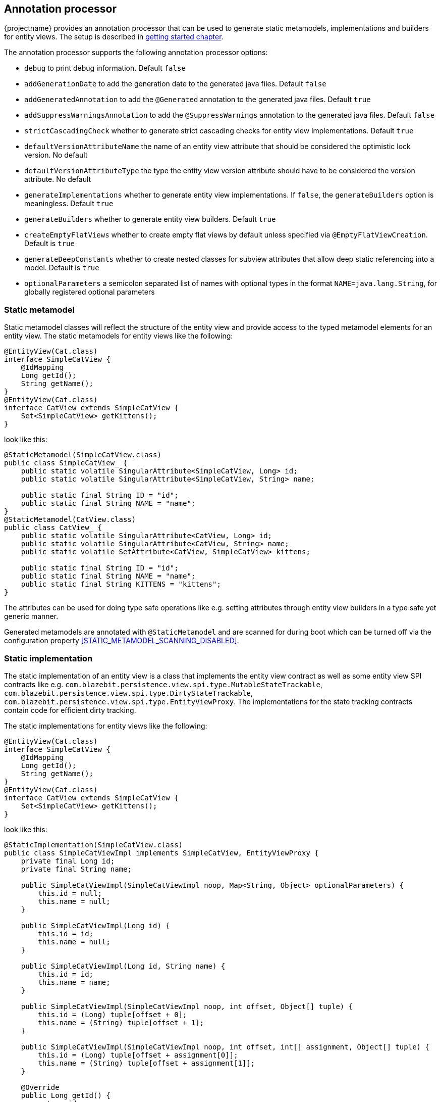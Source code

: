 == Annotation processor

{projectname} provides an annotation processor that can be used to generate static metamodels, implementations and builders for entity views.
The setup is described in <<maven-setup-apt,getting started chapter>>.

The annotation processor supports the following annotation processor options:

* `debug` to print debug information. Default `false`
* `addGenerationDate` to add the generation date to the generated java files. Default `false`
* `addGeneratedAnnotation` to add the `@Generated` annotation to the generated java files. Default `true`
* `addSuppressWarningsAnnotation` to add the `@SuppressWarnings` annotation to the generated java files. Default `false`
* `strictCascadingCheck` whether to generate strict cascading checks for entity view implementations. Default `true`
* `defaultVersionAttributeName` the name of an entity view attribute that should be considered the optimistic lock version. No default
* `defaultVersionAttributeType` the type the entity view version attribute should have to be considered the version attribute. No default
* `generateImplementations` whether to generate entity view implementations. If `false`, the `generateBuilders` option is meaningless. Default `true`
* `generateBuilders` whether to generate entity view builders. Default `true`
* `createEmptyFlatViews` whether to create empty flat views by default unless specified via `@EmptyFlatViewCreation`. Default is `true`
* `generateDeepConstants` whether to create nested classes for subview attributes that allow deep static referencing into a model. Default is `true`
* `optionalParameters` a semicolon separated list of names with optional types in the format `NAME=java.lang.String`, for globally registered optional parameters

=== Static metamodel

Static metamodel classes will reflect the structure of the entity view and provide access to the typed metamodel elements for an entity view.
The static metamodels for entity views like the following:

[source,java]
----
@EntityView(Cat.class)
interface SimpleCatView {
    @IdMapping
    Long getId();
    String getName();
}
@EntityView(Cat.class)
interface CatView extends SimpleCatView {
    Set<SimpleCatView> getKittens();
}
----

look like this:

[source,java]
----
@StaticMetamodel(SimpleCatView.class)
public class SimpleCatView_ {
    public static volatile SingularAttribute<SimpleCatView, Long> id;
    public static volatile SingularAttribute<SimpleCatView, String> name;

    public static final String ID = "id";
    public static final String NAME = "name";
}
@StaticMetamodel(CatView.class)
public class CatView_ {
    public static volatile SingularAttribute<CatView, Long> id;
    public static volatile SingularAttribute<CatView, String> name;
    public static volatile SetAttribute<CatView, SimpleCatView> kittens;

    public static final String ID = "id";
    public static final String NAME = "name";
    public static final String KITTENS = "kittens";
}
----

The attributes can be used for doing type safe operations like e.g. setting attributes through entity view builders in a type safe yet generic manner.

Generated metamodels are annotated with `@StaticMetamodel` and are scanned for during boot which can be turned off via the configuration property <<STATIC_METAMODEL_SCANNING_DISABLED>>.

=== Static implementation

The static implementation of an entity view is a class that implements the entity view contract as well as some entity view SPI contracts like e.g. `com.blazebit.persistence.view.spi.type.MutableStateTrackable`,
`com.blazebit.persistence.view.spi.type.DirtyStateTrackable`, `com.blazebit.persistence.view.spi.type.EntityViewProxy`.
The implementations for the state tracking contracts contain code for efficient dirty tracking.

The static implementations for entity views like the following:

[source,java]
----
@EntityView(Cat.class)
interface SimpleCatView {
    @IdMapping
    Long getId();
    String getName();
}
@EntityView(Cat.class)
interface CatView extends SimpleCatView {
    Set<SimpleCatView> getKittens();
}
----

look like this:

[source,java]
----
@StaticImplementation(SimpleCatView.class)
public class SimpleCatViewImpl implements SimpleCatView, EntityViewProxy {
    private final Long id;
    private final String name;

    public SimpleCatViewImpl(SimpleCatViewImpl noop, Map<String, Object> optionalParameters) {
        this.id = null;
        this.name = null;
    }

    public SimpleCatViewImpl(Long id) {
        this.id = id;
        this.name = null;
    }

    public SimpleCatViewImpl(Long id, String name) {
        this.id = id;
        this.name = name;
    }

    public SimpleCatViewImpl(SimpleCatViewImpl noop, int offset, Object[] tuple) {
        this.id = (Long) tuple[offset + 0];
        this.name = (String) tuple[offset + 1];
    }

    public SimpleCatViewImpl(SimpleCatViewImpl noop, int offset, int[] assignment, Object[] tuple) {
        this.id = (Long) tuple[offset + assignment[0]];
        this.name = (String) tuple[offset + assignment[1]];
    }

    @Override
    public Long getId() {
        return id;
    }

    @Override
    public String getName() {
        return name;
    }

    @Override
    public Class<?> $$_getJpaManagedClass() {
        return Cat.class;
    }

    @Override
    public Class<?> $$_getJpaManagedBaseClass() {
        return Cat.class;
    }

    @Override
    public Class<?> $$_getEntityViewClass() {
        return SimpleCatView.class;
    }

    @Override
    public boolean $$_isNew() {
        return false;
    }

    @Override
    public Object $$_getId() {
        return id;
    }

    @Override
    public Object $$_getVersion() {
        return null;
    }

    @Override
    public int hashCode() {
        return Objects.hashCode(id);
    }

    @Override
    public boolean equals(Object obj) {
        if (this == obj) {
            return true;
        }
        if (obj == null || this.$$_getId() == null) {
            return false;
        }
        if (obj instanceof EntityViewProxy) {
            EntityViewProxy other = (EntityViewProxy) obj;
            if (this.$$_getJpaManagedBaseClass() == other.$$_getJpaManagedBaseClass() && this.$$_getId().equals(other.$$_getId())) {
                return true;
            } else {
                return false;
            }
        }
        if (obj instanceof SimpleCatView) {
            SimpleCatView other = (SimpleCatView) obj;
            if (!Objects.equals(this.getId(), other.getId())) {
                return false;
            }
            return true;
        }
        return false;
    }
}

@StaticImplementation(CatView.class)
public class CatViewImpl implements CatView, EntityViewProxy {
    // Similar to SimpleCatViewImpl with some additions for kittens

    private final Set<SimpleCatView> kittens;

    @Override
    public Set<SimpleCatView> getKittens() {
        return kittens;
    }
}
----

The first constructor `public SimpleCatViewImpl(SimpleCatViewImpl noop, Map<String, Object> optionalParameters)` is the so called "create"-constructor i.e. the one used for `EntityViewManager.create()`.
The next constructor `public SimpleCatViewImpl(Long id)` is the id-reference constructor i.e. the one used for `EntityViewManager.getReference()`.
The third constructor `public SimpleCatViewImpl(Long id, String name)` is the full state constructor which can be used by end-users.
The other two constructors `public SimpleCatViewImpl(SimpleCatViewImpl noop, int offset, Object[] tuple)` and `public SimpleCatViewImpl(SimpleCatViewImpl noop, int offset, int[] assignment, Object[] tuple)`
are used internally by the runtime to construct entity view objects. The variant with `int[] assignment` is usually only relevant when entity view inheritance is enabled.

Generated implementations are annotated with `@StaticImplementation` and are scanned for during boot which can be turned off via the configuration property <<STATIC_IMPLEMENTATION_SCANNING_DISABLED>>.

The generation of static implementations can be turned off by setting the `generateImplementations` option to `false` in the annotation processor option map.

=== Static builder

The static builder of an entity view is a class that implements the `com.blazebit.persistence.view.EntityViewBuilder` contract to build a static implementation instance.
The generated class is a straightforward implementation of the builder interface tailored for the entity view state i.e. every attribute is a separate field in the builder.
A call to `EntityViewManager.createBuilder()` will return an instance of a registered static builder type, or if none is registered, a generic builder.

Generated builders are annotated with `@StaticBuilder` and are scanned for during boot which can be turned off via the configuration property <<STATIC_BUILDER_SCANNING_DISABLED>>.

The generation of static builders can be turned off by setting the `generateBuilders` option to `false` in the annotation processor option map.